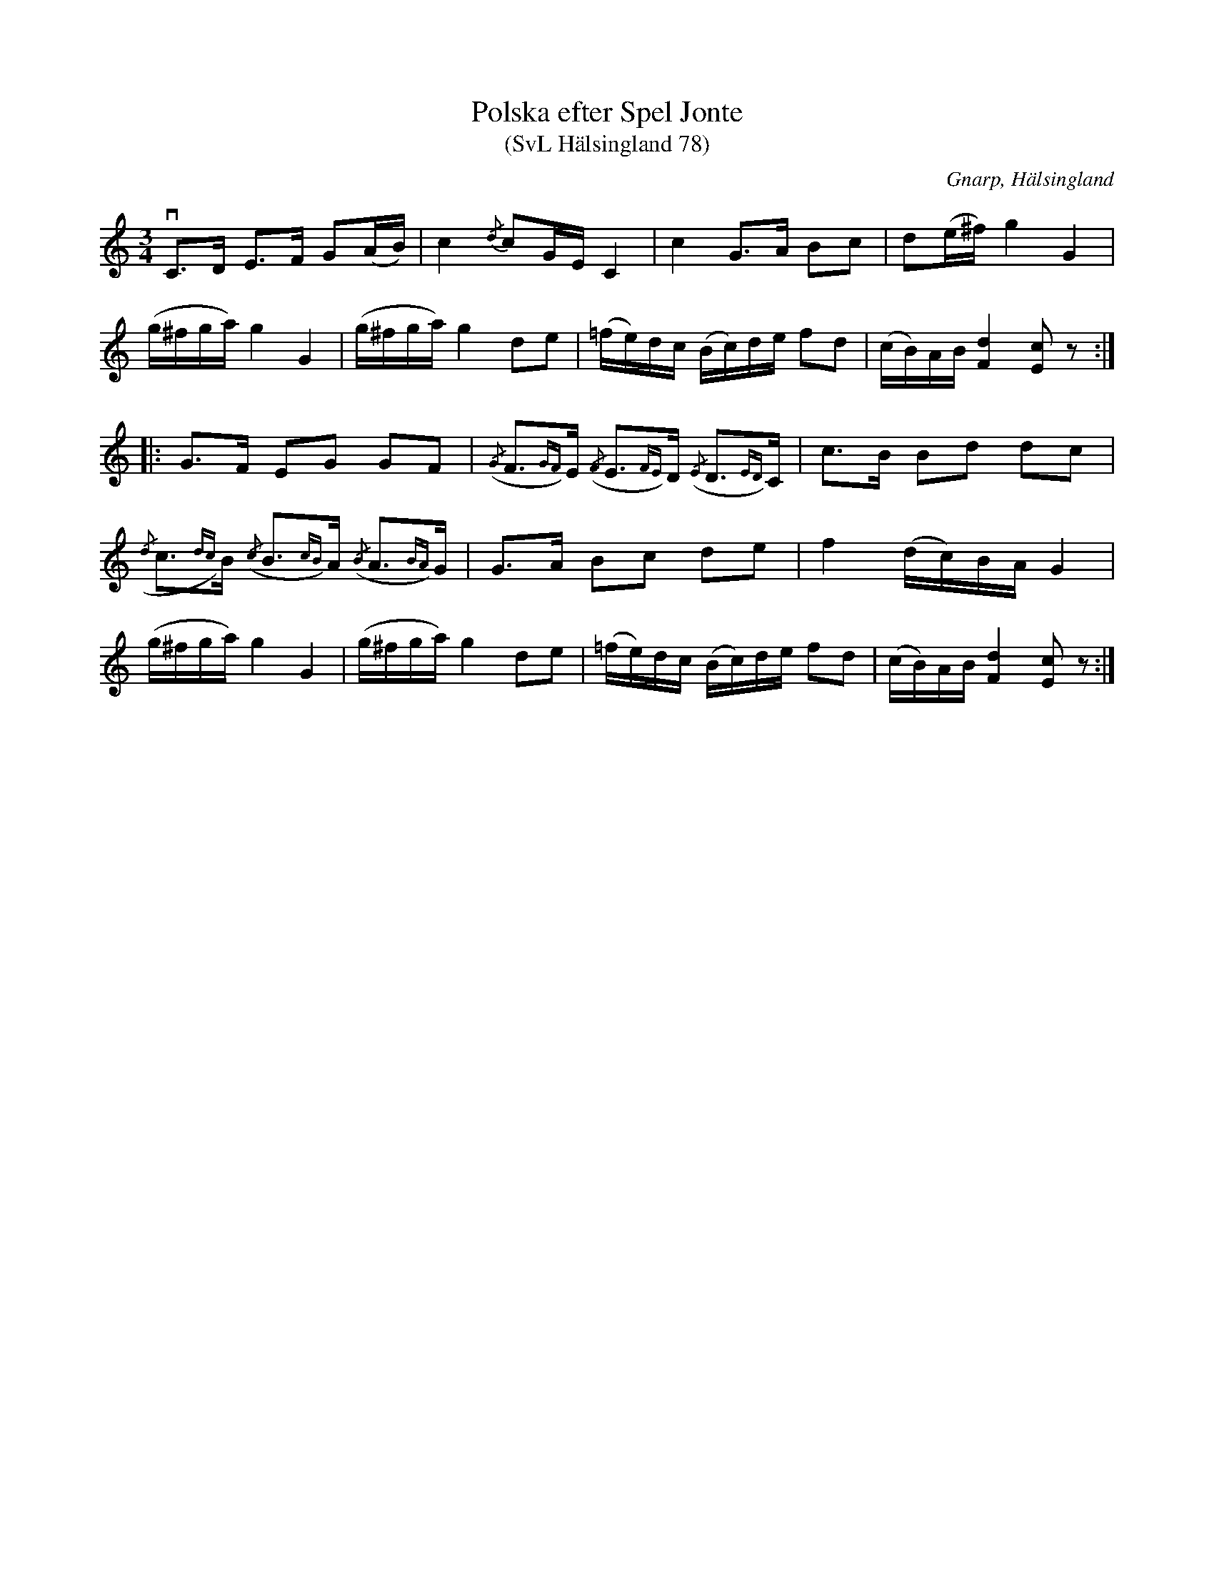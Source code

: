 %%abc-charset utf-8

X:78
T:Polska efter Spel Jonte
T:(SvL Hälsingland 78)
R:Polska
O:Gnarp, Hälsingland
S:Pelle Schenell
S:Spel Jonte
B:Svenska Låtar Hälsingland
Z:Till abc Jonas Brunskog
M:3/4
L:1/8
K:C
vC>D E>F G(A/B/)|c2 {/d}cG/E/ C2|c2 G>A Bc|d(e/^f/) g2 G2|
(g/^f/g/a/) g2 G2|(g/^f/g/a/) g2 de|(=f/e/)d/c/ (B/c/)d/e/ fd|(c/B/)A/B/ [dF]2 [cE]z:|
|:G>F EG GF|({/G}F>{GF})E ({/F}E>{FE})D ({/E}D>{ED})C|c>B Bd dc|
({/d}c>{dc})B ({/c}B>{cB})A ({/B}A>{BA})G|G>A Bc de|f2 (d/c/)B/A/ G2|
(g/^f/g/a/) g2 G2|(g/^f/g/a/) g2 de|(=f/e/)d/c/ (B/c/)d/e/ fd|(c/B/)A/B/ [dF]2 [cE]z:|

